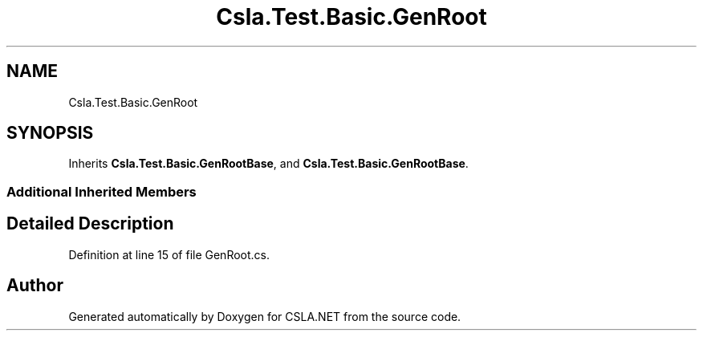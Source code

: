 .TH "Csla.Test.Basic.GenRoot" 3 "Wed Jul 21 2021" "Version 5.4.2" "CSLA.NET" \" -*- nroff -*-
.ad l
.nh
.SH NAME
Csla.Test.Basic.GenRoot
.SH SYNOPSIS
.br
.PP
.PP
Inherits \fBCsla\&.Test\&.Basic\&.GenRootBase\fP, and \fBCsla\&.Test\&.Basic\&.GenRootBase\fP\&.
.SS "Additional Inherited Members"
.SH "Detailed Description"
.PP 
Definition at line 15 of file GenRoot\&.cs\&.

.SH "Author"
.PP 
Generated automatically by Doxygen for CSLA\&.NET from the source code\&.
